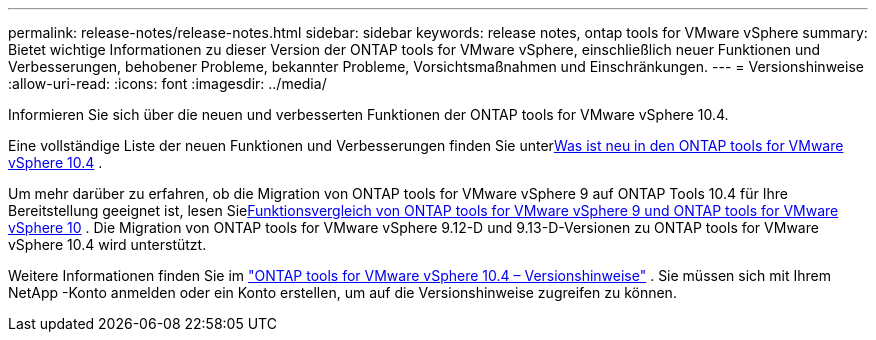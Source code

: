 ---
permalink: release-notes/release-notes.html 
sidebar: sidebar 
keywords: release notes, ontap tools for VMware vSphere 
summary: Bietet wichtige Informationen zu dieser Version der ONTAP tools for VMware vSphere, einschließlich neuer Funktionen und Verbesserungen, behobener Probleme, bekannter Probleme, Vorsichtsmaßnahmen und Einschränkungen. 
---
= Versionshinweise
:allow-uri-read: 
:icons: font
:imagesdir: ../media/


[role="lead"]
Informieren Sie sich über die neuen und verbesserten Funktionen der ONTAP tools for VMware vSphere 10.4.

Eine vollständige Liste der neuen Funktionen und Verbesserungen finden Sie unterxref:whats-new.adoc[Was ist neu in den ONTAP tools for VMware vSphere 10.4] .

Um mehr darüber zu erfahren, ob die Migration von ONTAP tools for VMware vSphere 9 auf ONTAP Tools 10.4 für Ihre Bereitstellung geeignet ist, lesen Siexref:ontap-tools-9-ontap-tools-10-feature-comparison.adoc[Funktionsvergleich von ONTAP tools for VMware vSphere 9 und ONTAP tools for VMware vSphere 10] .  Die Migration von ONTAP tools for VMware vSphere 9.12-D und 9.13-D-Versionen zu ONTAP tools for VMware vSphere 10.4 wird unterstützt.

Weitere Informationen finden Sie im https://library.netapp.com/ecm/ecm_download_file/ECMLP3343864["ONTAP tools for VMware vSphere 10.4 – Versionshinweise"^] . Sie müssen sich mit Ihrem NetApp -Konto anmelden oder ein Konto erstellen, um auf die Versionshinweise zugreifen zu können.
